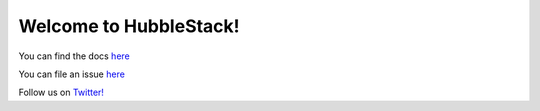 Welcome to HubbleStack!
=======================

You can find the docs `here <https://docs.hubblestack.io>`_

You can file an issue `here <https://github.com/hubblestack/hubble/issues/new>`_

Follow us on `Twitter! <https://twitter.com/hubblestack>`_
